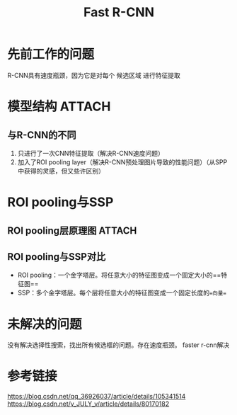 :PROPERTIES:
:ID:       80c27465-018f-4b97-b7b3-461a6a3283e4
:END:
#+title: Fast R-CNN
#+filetags: paper

* 先前工作的问题
R-CNN具有速度瓶颈，因为它是对每个 候选区域 进行特征提取


* 模型结构 :ATTACH:
:PROPERTIES:
:ID:       0acbefd2-b9cb-4dfa-8dc9-527e51dee79c
:END:
[[attachment:_20241227_213006screenshot.png]]
** 与R-CNN的不同
1. 只进行了一次CNN特征提取（解决R-CNN速度问题）
2. 加入了ROI pooling layer（解决R-CNN预处理图片导致的性能问题）（从SPP中获得的灵感，但又些许区别）


* ROI pooling与SSP
** ROI pooling层原理图 :ATTACH:
:PROPERTIES:
:ID:       6725dcb4-d221-45e8-852f-e7ec366514ab
:END:
[[attachment:_20241227_212937screenshot.png]]
** ROI pooling与SSP对比
- ROI pooling：一个金字塔层。将任意大小的特征图变成一个固定大小的==特征图==
- SSP：多个金字塔层。每个层将任意大小的特征图变成一个固定长度的==向量==


* 未解决的问题
没有解决选择性搜索，找出所有候选框的问题。存在速度瓶颈。
faster r-cnn解决


* 参考链接
https://blog.csdn.net/qq_36926037/article/details/105341514
https://blog.csdn.net/v_JULY_v/article/details/80170182
